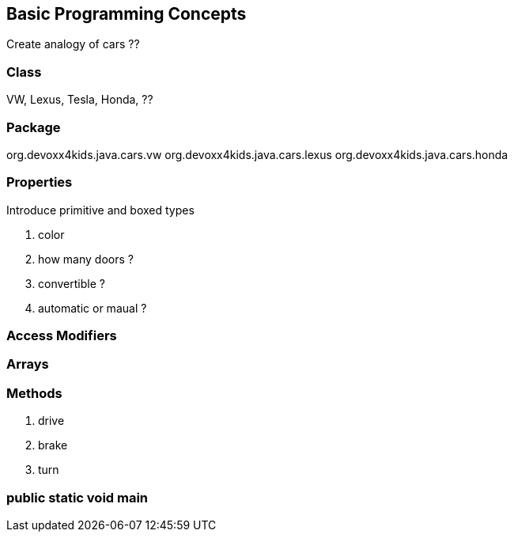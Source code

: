 == Basic Programming Concepts

Create analogy of cars ??

=== Class

VW, Lexus, Tesla, Honda, ??

=== Package

org.devoxx4kids.java.cars.vw
org.devoxx4kids.java.cars.lexus
org.devoxx4kids.java.cars.honda

=== Properties

Introduce primitive and boxed types

. color
. how many doors ?
. convertible ?
. automatic or maual ?

=== Access Modifiers

=== Arrays

=== Methods

. drive
. brake
. turn

=== public static void main

